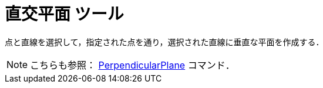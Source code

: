 = 直交平面 ツール
:page-en: tools/Perpendicular_Plane
ifdef::env-github[:imagesdir: /ja/modules/ROOT/assets/images]

点と直線を選択して，指定された点を通り，選択された直線に垂直な平面を作成する．

[NOTE]
====

こちらも参照： xref:/commands/PerpendicularPlane.adoc[PerpendicularPlane] コマンド．

====
